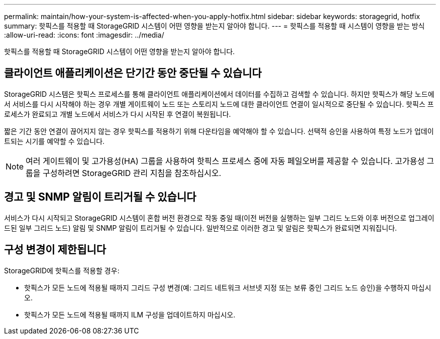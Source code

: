 ---
permalink: maintain/how-your-system-is-affected-when-you-apply-hotfix.html 
sidebar: sidebar 
keywords: storagegrid, hotfix 
summary: 핫픽스를 적용할 때 StorageGRID 시스템이 어떤 영향을 받는지 알아야 합니다. 
---
= 핫픽스를 적용할 때 시스템이 영향을 받는 방식
:allow-uri-read: 
:icons: font
:imagesdir: ../media/


[role="lead"]
핫픽스를 적용할 때 StorageGRID 시스템이 어떤 영향을 받는지 알아야 합니다.



== 클라이언트 애플리케이션은 단기간 동안 중단될 수 있습니다

StorageGRID 시스템은 핫픽스 프로세스를 통해 클라이언트 애플리케이션에서 데이터를 수집하고 검색할 수 있습니다. 하지만 핫픽스가 해당 노드에서 서비스를 다시 시작해야 하는 경우 개별 게이트웨이 노드 또는 스토리지 노드에 대한 클라이언트 연결이 일시적으로 중단될 수 있습니다. 핫픽스 프로세스가 완료되고 개별 노드에서 서비스가 다시 시작된 후 연결이 복원됩니다.

짧은 기간 동안 연결이 끊어지지 않는 경우 핫픽스를 적용하기 위해 다운타임을 예약해야 할 수 있습니다. 선택적 승인을 사용하여 특정 노드가 업데이트되는 시기를 예약할 수 있습니다.


NOTE: 여러 게이트웨이 및 고가용성(HA) 그룹을 사용하여 핫픽스 프로세스 중에 자동 페일오버를 제공할 수 있습니다. 고가용성 그룹을 구성하려면 StorageGRID 관리 지침을 참조하십시오.



== 경고 및 SNMP 알림이 트리거될 수 있습니다

서비스가 다시 시작되고 StorageGRID 시스템이 혼합 버전 환경으로 작동 중일 때(이전 버전을 실행하는 일부 그리드 노드와 이후 버전으로 업그레이드된 일부 그리드 노드) 알림 및 SNMP 알림이 트리거될 수 있습니다. 일반적으로 이러한 경고 및 알림은 핫픽스가 완료되면 지워집니다.



== 구성 변경이 제한됩니다

StorageGRID에 핫픽스를 적용할 경우:

* 핫픽스가 모든 노드에 적용될 때까지 그리드 구성 변경(예: 그리드 네트워크 서브넷 지정 또는 보류 중인 그리드 노드 승인)을 수행하지 마십시오.
* 핫픽스가 모든 노드에 적용될 때까지 ILM 구성을 업데이트하지 마십시오.

